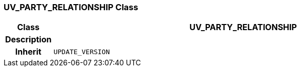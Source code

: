 === UV_PARTY_RELATIONSHIP Class

[cols="^1,3,5"]
|===
h|*Class*
2+^h|*UV_PARTY_RELATIONSHIP*

h|*Description*
2+a|

h|*Inherit*
2+|`UPDATE_VERSION`

|===
